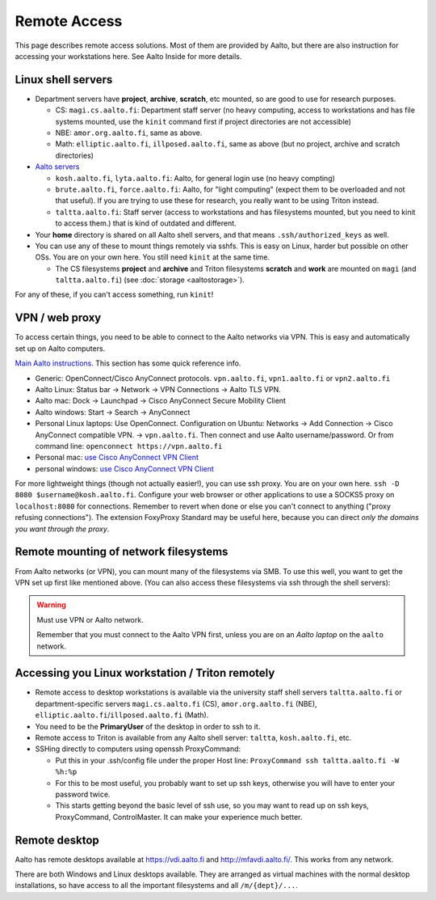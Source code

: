 =============
Remote Access
=============

This page describes remote access solutions. Most of them are provided
by Aalto, but there are also instruction for accessing your workstations
here. See Aalto Inside for more details.

Linux shell servers
~~~~~~~~~~~~~~~~~~~

-  Department servers have **project**, **archive**, **scratch**, etc
   mounted, so are good to use for research purposes.

   -  CS: ``magi.cs.aalto.fi``: Department staff server (no heavy computing,
      access to workstations and has file systems mounted, use the ``kinit``
      command first if project directories are not accessible)

   - NBE: ``amor.org.aalto.fi``, same as above.
   
   - Math: ``elliptic.aalto.fi``, ``illposed.aalto.fi``, 
     same as above (but no project, archive and scratch directories)

-  `Aalto servers <https://www.aalto.fi/en/services/linux-shell-servers-at-aalto>`__

   -  ``kosh.aalto.fi``, ``lyta.aalto.fi``: Aalto, for general login use
      (no heavy compting)
   -  ``brute.aalto.fi``, ``force.aalto.fi``: Aalto, for "light computing"
      (expect them to be overloaded and not that useful). If you are
      trying to use these for research, you really want to be using
      Triton instead.
   -  ``taltta.aalto.fi``: Staff server (access to workstations and has
      filesystems mounted, but you need to kinit to access them.) that
      is kind of outdated and different.

-  Your **home** directory is shared on all Aalto shell servers, and
   that means ``.ssh/authorized_keys`` as well.

-  You can use any of these to mount things remotely via sshfs. This is
   easy on Linux, harder but possible on other OSs. You are on your own
   here.  You still need ``kinit`` at the same time.

   -  The CS filesystems **project** and **archive** and Triton
      filesystems **scratch** and **work** are mounted on
      ``magi`` (and ``taltta.aalto.fi``) (see
      :doc:`storage <aaltostorage>`).

For any of these, if you can't access something, run ``kinit``!

.. _aalto_vpn:

VPN / web proxy
~~~~~~~~~~~~~~~

To access certain things, you need to be able to connect to the Aalto
networks via VPN. This is easy and automatically set up on Aalto
computers.

`Main Aalto instructions
<https://www.aalto.fi/en/services/establishing-a-remote-connection-vpn-to-an-aalto-network>`__.
This section has some quick reference info.

-  Generic: OpenConnect/Cisco AnyConnect protocols. ``vpn.aalto.fi``, ``vpn1.aalto.fi`` or ``vpn2.aalto.fi``
-  Aalto Linux: Status bar → Network → VPN Connections → Aalto TLS
   VPN.
-  Aalto mac: Dock → Launchpad → Cisco AnyConnect Secure Mobility
   Client
-  Aalto windows: Start → Search → AnyConnect
-  Personal Linux laptops: Use OpenConnect. Configuration on Ubuntu:
   Networks → Add Connection → Cisco AnyConnect compatible VPN. →
   ``vpn.aalto.fi``. Then connect and use Aalto username/password. Or from
   command line: ``openconnect https://vpn.aalto.fi``
-  Personal mac: `use Cisco AnyConnect VPN
   Client <https://download.aalto.fi/staff/>`__
-  personal windows: `use Cisco AnyConnect VPN
   Client <https://download.aalto.fi/staff/>`__

For more lightweight things (though not actually easier!), you can use
ssh proxy. You are on your own
here. ``ssh -D 8080 $username@kosh.aalto.fi``. Configure your web
browser or other applications to use a SOCKS5 proxy on ``localhost:8080``
for connections. Remember to revert when done or else you can't connect
to anything ("proxy refusing connections"). The extension FoxyProxy
Standard may be useful here, because you can direct *only the domains
you want through the proxy*.



Remote mounting of network filesystems
~~~~~~~~~~~~~~~~~~~~~~~~~~~~~~~~~~~~~~

From Aalto networks (or VPN), you can mount many of the filesystems via
SMB. To use this well, you want to get the VPN set up first like
mentioned above. (You can also access these filesystems via ssh through
the shell servers):

.. tabs::

  .. group-tab:: Windows
    
    - In all cases, username=aalto username, domain=AALTO,
      password=Aalto password.
    - For NBE/PHYS, replace ``tw-cs`` with ``tw-nbe`` or ``tw-phys``.
    - **Home** directories: ``\\home.org.aalto.fi\``
    - **Project** directories: ``\\tw-cs.org.aalto.fi\project\$name\``
      (``$name``\ =project name)
    - **Archive** directories: ``\\tw-cs.org.aalto.fi\archive\$name\``
      (``$name``\ =project name)
    - **Scratch directories**, see :doc:`Triton storage
      <../triton/tut/remotedata>`.
    - ``\\work.org.aalto.fi\`` for **Aalto work** directories (different
      than Triton ``work``).
    
      To access these folders:  To do the mounting, Windows Explorer → Computer → Map network drive →
      select a free letter.  
      
  .. group-tab:: Mac
    
    - In all cases, username=aalto username, domain=AALTO,
      password=Aalto password.
    - For NBE/PHYS, replace ``tw-cs`` with ``tw-nbe`` or ``tw-phys``.
    - **Home** directories: ``smb://home.org.aalto.fi/``
    - **Project** directories: ``smb://tw-cs.org.aalto.fi/project/$name/``
      (``$name``\ =project name)
    - **Archive** directories: ``smb://tw-cs.org.aalto.fi/archive/$name/``
      (``$name``\ =project name)
    - **Scratch directories**, see :doc:`Triton storage
      <../triton/tut/remotedata>`.
    - ``smb://work.org.aalto.fi`` for **Aalto work** directories (different
      than Triton ``work``).
      
      To access these folders: Finder → Go menu item → Connect to server → use the URLs
      above.
      
  .. group-tab:: Linux
    
    - In all cases, username=aalto username, domain=AALTO,
      password=Aalto password.
    - For NBE/PHYS, replace ``tw-cs`` with ``tw-nbe`` or ``tw-phys``.
    - **Home** directories: ``smb://home.org.aalto.fi/``
    - **Project** directories: ``smb://tw-cs.org.aalto.fi/project/$name/``
      (``$name``\ =project name)
    - **Archive** directories: ``smb://tw-cs.org.aalto.fi/archive/$name/``
      (``$name``\ =project name)
    - **Scratch directories**, see :doc:`Triton storage
      <../triton/tut/remotedata>`.
    - ``smb://work.org.aalto.fi`` for **Aalto work** directories (different
      than Triton ``work``).
      
      To access these folders: Files → Left sidebar → Connect to server → use the URLs above.
      For other Linuxes, you can probably figure it out.  (It varies
      depending on operating system, look around in the finder)

.. warning:: Must use VPN or Aalto network.

   Remember that you must connect to the Aalto VPN first, unless you are
   on an *Aalto laptop* on the ``aalto`` network.


Accessing you Linux workstation / Triton remotely
~~~~~~~~~~~~~~~~~~~~~~~~~~~~~~~~~~~~~~~~~~~~~~~~~

-  Remote access to desktop workstations is available via the university
   staff shell servers ``taltta.aalto.fi`` or department-specific
   servers ``magi.cs.aalto.fi`` (CS), ``amor.org.aalto.fi`` (NBE), 
   ``elliptic.aalto.fi``/``illposed.aalto.fi`` (Math).
-  You need to be the **PrimaryUser** of the desktop in order to ssh to
   it.
-  Remote access to Triton is available from any Aalto shell server:
   ``taltta``, ``kosh.aalto.fi``, etc.
-  SSHing directly to computers using openssh ProxyCommand:

   -  Put this in your .ssh/config file under the proper Host line:
      ``ProxyCommand ssh taltta.aalto.fi -W %h:%p``
   -  For this to be most useful, you probably want to set up ssh keys,
      otherwise you will have to enter your password twice.
   -  This starts getting beyond the basic level of ssh use, so you may
      want to read up on ssh keys, ProxyCommand, ControlMaster. It can
      make your experience much better.

Remote desktop
~~~~~~~~~~~~~~

Aalto has remote desktops available at https://vdi.aalto.fi and http://mfavdi.aalto.fi/.  This
works from any network.

There are both Windows and Linux desktops available.  They are
arranged as virtual machines with the normal desktop installations, so
have access to all the important filesystems and all ``/m/{dept}/...``.

